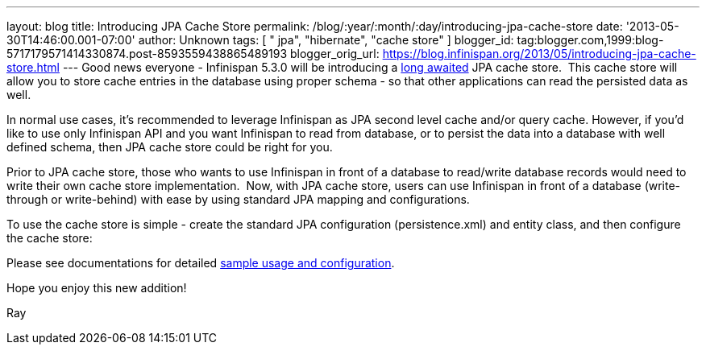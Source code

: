 ---
layout: blog
title: Introducing JPA Cache Store
permalink: /blog/:year/:month/:day/introducing-jpa-cache-store
date: '2013-05-30T14:46:00.001-07:00'
author: Unknown
tags: [ " jpa", "hibernate", "cache store" ]
blogger_id: tag:blogger.com,1999:blog-5717179571414330874.post-8593559438865489193
blogger_orig_url: https://blog.infinispan.org/2013/05/introducing-jpa-cache-store.html
---
Good news everyone - Infinispan 5.3.0 will be introducing a
https://issues.jboss.org/browse/ISPN-31[long awaited] JPA cache store.
 This cache store will allow you to store cache entries in the database
using proper schema - so that other applications can read the persisted
data as well.

In normal use cases, it's recommended to leverage Infinispan as JPA
second level cache and/or query cache. However, if you'd like to use
only Infinispan API and you want Infinispan to read from database, or to
persist the data into a database with well defined schema, then JPA
cache store could be right for you.

Prior to JPA cache store, those who wants to use Infinispan in front of
a database to read/write database records would need to write their own
cache store implementation.  Now, with JPA cache store, users can use
Infinispan in front of a database (write-through or write-behind) with
ease by using standard JPA mapping and configurations.

To use the cache store is simple - create the standard JPA configuration
(persistence.xml) and entity class, and then configure the cache
store:


Please see documentations for
detailed https://docs.jboss.org/author/display/ISPN/Cache+Loaders+and+Stores[sample
usage and configuration].

Hope you enjoy this new addition!

Ray
